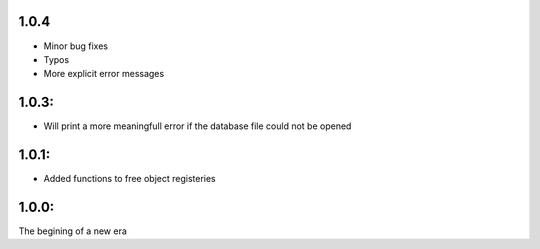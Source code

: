 1.0.4
=====

* Minor bug fixes
* Typos
* More explicit error messages

1.0.3:
=======

* Will print a more meaningfull error if the database file could not be opened

1.0.1:
=======
* Added functions to free object registeries

1.0.0:
=======
The begining of a new era
